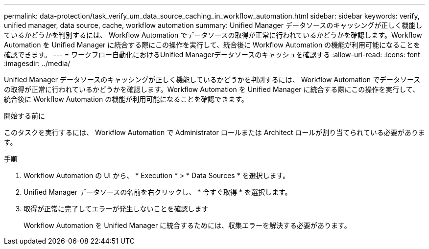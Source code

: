 ---
permalink: data-protection/task_verify_um_data_source_caching_in_workflow_automation.html 
sidebar: sidebar 
keywords: verify, unified manager, data source, cache, workflow automation 
summary: Unified Manager データソースのキャッシングが正しく機能しているかどうかを判別するには、 Workflow Automation でデータソースの取得が正常に行われているかどうかを確認します。Workflow Automation を Unified Manager に統合する際にこの操作を実行して、統合後に Workflow Automation の機能が利用可能になることを確認できます。 
---
= ワークフロー自動化におけるUnified Managerデータソースのキャッシュを確認する
:allow-uri-read: 
:icons: font
:imagesdir: ../media/


[role="lead"]
Unified Manager データソースのキャッシングが正しく機能しているかどうかを判別するには、 Workflow Automation でデータソースの取得が正常に行われているかどうかを確認します。Workflow Automation を Unified Manager に統合する際にこの操作を実行して、統合後に Workflow Automation の機能が利用可能になることを確認できます。

.開始する前に
このタスクを実行するには、 Workflow Automation で Administrator ロールまたは Architect ロールが割り当てられている必要があります。

.手順
. Workflow Automation の UI から、 * Execution * > * Data Sources * を選択します。
. Unified Manager データソースの名前を右クリックし、 * 今すぐ取得 * を選択します。
. 取得が正常に完了してエラーが発生しないことを確認します
+
Workflow Automation を Unified Manager に統合するためには、収集エラーを解決する必要があります。


